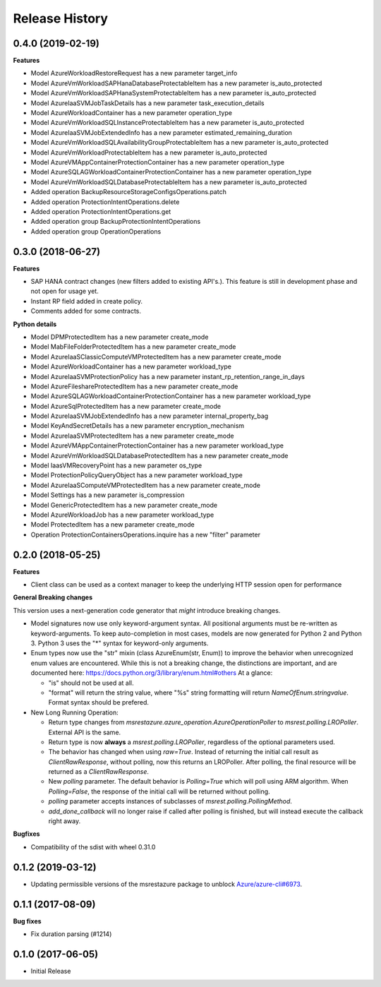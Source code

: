 .. :changelog:

Release History
===============

0.4.0 (2019-02-19)
++++++++++++++++++

**Features**

- Model AzureWorkloadRestoreRequest has a new parameter target_info
- Model AzureVmWorkloadSAPHanaDatabaseProtectableItem has a new parameter is_auto_protected
- Model AzureVmWorkloadSAPHanaSystemProtectableItem has a new parameter is_auto_protected
- Model AzureIaaSVMJobTaskDetails has a new parameter task_execution_details
- Model AzureWorkloadContainer has a new parameter operation_type
- Model AzureVmWorkloadSQLInstanceProtectableItem has a new parameter is_auto_protected
- Model AzureIaaSVMJobExtendedInfo has a new parameter estimated_remaining_duration
- Model AzureVmWorkloadSQLAvailabilityGroupProtectableItem has a new parameter is_auto_protected
- Model AzureVmWorkloadProtectableItem has a new parameter is_auto_protected
- Model AzureVMAppContainerProtectionContainer has a new parameter operation_type
- Model AzureSQLAGWorkloadContainerProtectionContainer has a new parameter operation_type
- Model AzureVmWorkloadSQLDatabaseProtectableItem has a new parameter is_auto_protected
- Added operation BackupResourceStorageConfigsOperations.patch
- Added operation ProtectionIntentOperations.delete
- Added operation ProtectionIntentOperations.get
- Added operation group BackupProtectionIntentOperations
- Added operation group OperationOperations

0.3.0 (2018-06-27)
++++++++++++++++++

**Features**

- SAP HANA contract changes (new filters added to existing API's.). This feature is still in development phase and not open for usage yet.
- Instant RP field added in create policy.
- Comments added for some contracts.

**Python details**

- Model DPMProtectedItem has a new parameter create_mode
- Model MabFileFolderProtectedItem has a new parameter create_mode
- Model AzureIaaSClassicComputeVMProtectedItem has a new parameter create_mode
- Model AzureWorkloadContainer has a new parameter workload_type
- Model AzureIaaSVMProtectionPolicy has a new parameter instant_rp_retention_range_in_days
- Model AzureFileshareProtectedItem has a new parameter create_mode
- Model AzureSQLAGWorkloadContainerProtectionContainer has a new parameter workload_type
- Model AzureSqlProtectedItem has a new parameter create_mode
- Model AzureIaaSVMJobExtendedInfo has a new parameter internal_property_bag
- Model KeyAndSecretDetails has a new parameter encryption_mechanism
- Model AzureIaaSVMProtectedItem has a new parameter create_mode
- Model AzureVMAppContainerProtectionContainer has a new parameter workload_type
- Model AzureVmWorkloadSQLDatabaseProtectedItem has a new parameter create_mode
- Model IaasVMRecoveryPoint has a new parameter os_type
- Model ProtectionPolicyQueryObject has a new parameter workload_type
- Model AzureIaaSComputeVMProtectedItem has a new parameter create_mode
- Model Settings has a new parameter is_compression
- Model GenericProtectedItem has a new parameter create_mode
- Model AzureWorkloadJob has a new parameter workload_type
- Model ProtectedItem has a new parameter create_mode
- Operation ProtectionContainersOperations.inquire has a new "filter" parameter

0.2.0 (2018-05-25)
++++++++++++++++++

**Features**

- Client class can be used as a context manager to keep the underlying HTTP session open for performance

**General Breaking changes**

This version uses a next-generation code generator that *might* introduce breaking changes.

- Model signatures now use only keyword-argument syntax. All positional arguments must be re-written as keyword-arguments.
  To keep auto-completion in most cases, models are now generated for Python 2 and Python 3. Python 3 uses the "*" syntax for keyword-only arguments.
- Enum types now use the "str" mixin (class AzureEnum(str, Enum)) to improve the behavior when unrecognized enum values are encountered.
  While this is not a breaking change, the distinctions are important, and are documented here:
  https://docs.python.org/3/library/enum.html#others
  At a glance:

  - "is" should not be used at all.
  - "format" will return the string value, where "%s" string formatting will return `NameOfEnum.stringvalue`. Format syntax should be prefered.

- New Long Running Operation:

  - Return type changes from `msrestazure.azure_operation.AzureOperationPoller` to `msrest.polling.LROPoller`. External API is the same.
  - Return type is now **always** a `msrest.polling.LROPoller`, regardless of the optional parameters used.
  - The behavior has changed when using `raw=True`. Instead of returning the initial call result as `ClientRawResponse`,
    without polling, now this returns an LROPoller. After polling, the final resource will be returned as a `ClientRawResponse`.
  - New `polling` parameter. The default behavior is `Polling=True` which will poll using ARM algorithm. When `Polling=False`,
    the response of the initial call will be returned without polling.
  - `polling` parameter accepts instances of subclasses of `msrest.polling.PollingMethod`.
  - `add_done_callback` will no longer raise if called after polling is finished, but will instead execute the callback right away.

**Bugfixes**

- Compatibility of the sdist with wheel 0.31.0

0.1.2 (2019-03-12)
++++++++++++++++++

* Updating permissible versions of the msrestazure package to unblock `Azure/azure-cli#6973 <https://github.com/Azure/azure-cli/issues/6973>`_.


0.1.1 (2017-08-09)
++++++++++++++++++

**Bug fixes**

* Fix duration parsing (#1214)

0.1.0 (2017-06-05)
++++++++++++++++++

* Initial Release